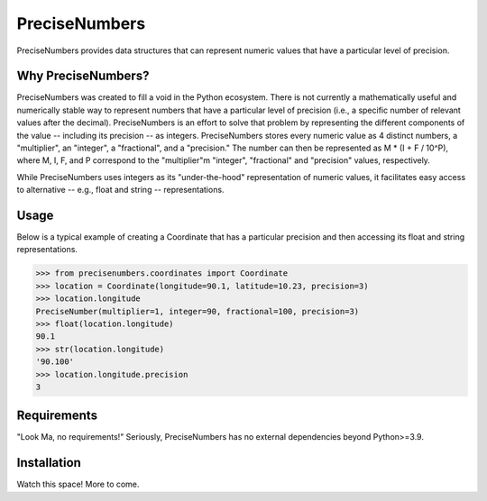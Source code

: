 =======
PreciseNumbers
=======

PreciseNumbers provides data structures that can represent numeric values that have a particular
level of precision.


Why PreciseNumbers?
=====

PreciseNumbers was created to fill a void in the Python ecosystem. There is not currently
a mathematically useful and numerically stable way to represent numbers that have a particular level
of precision (i.e., a specific number of relevant values after the decimal). PreciseNumbers is an
effort to solve that problem by representing the different components of the value -- including
its precision -- as integers. PreciseNumbers stores every numeric value as 4 distinct numbers,
a "multiplier", an "integer", a "fractional", and a "precision." The number can then be represented as
M * (I + F / 10^P), where M, I, F, and P correspond to the "multiplier"m "integer", "fractional" and
"precision" values, respectively.

While PreciseNumbers uses integers as its "under-the-hood" representation of numeric values, it
facilitates easy access to alternative -- e.g., float and string -- representations.


Usage
=====

Below is a typical example of creating a Coordinate that has a particular precision and then
accessing its float and string representations.

.. code-block:: pycon

    >>> from precisenumbers.coordinates import Coordinate
    >>> location = Coordinate(longitude=90.1, latitude=10.23, precision=3)
    >>> location.longitude
    PreciseNumber(multiplier=1, integer=90, fractional=100, precision=3)
    >>> float(location.longitude)
    90.1
    >>> str(location.longitude)
    '90.100'
    >>> location.longitude.precision
    3


Requirements
============

"Look Ma, no requirements!" Seriously, PreciseNumbers has no external dependencies beyond Python>=3.9.


Installation
=====

Watch this space! More to come.
